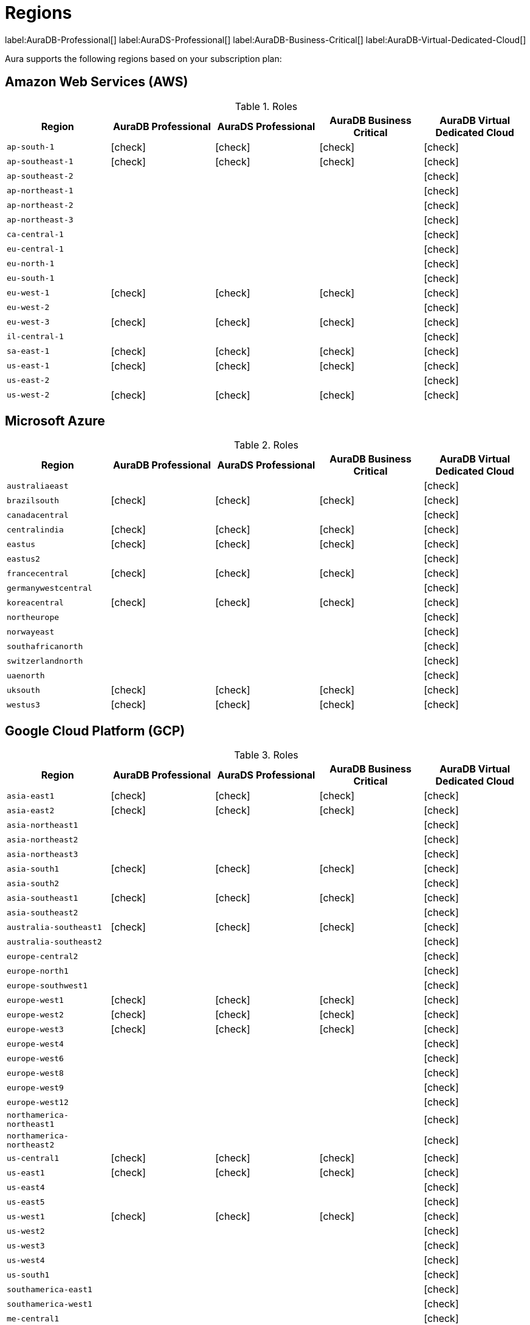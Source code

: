 [[regions]]
= Regions
:description: This page describes every region users can deploy in.
:page-aliases: auradb/managing-databases/regions.adoc

label:AuraDB-Professional[]
label:AuraDS-Professional[]
label:AuraDB-Business-Critical[]
label:AuraDB-Virtual-Dedicated-Cloud[]

Aura supports the following regions based on your subscription plan:

== Amazon Web Services (AWS)

:check-mark: icon:check[]
.Roles
[opts="header",cols="a,<,<,<,<"]
|===
| Region
| AuraDB Professional
| AuraDS Professional
| AuraDB Business Critical
| AuraDB Virtual Dedicated Cloud

| `ap-south-1`
| {check-mark}
| {check-mark}
| {check-mark}
| {check-mark}

| `ap-southeast-1`
| {check-mark}
| {check-mark}
| {check-mark}
| {check-mark}

| `ap-southeast-2`
|
|
|
| {check-mark}

| `ap-northeast-1`
|
|
|
| {check-mark}

| `ap-northeast-2`
|
|
|
| {check-mark}

| `ap-northeast-3`
|
|
|
| {check-mark}

| `ca-central-1`
|
|
|
| {check-mark}

| `eu-central-1`
|
|
|
| {check-mark}

| `eu-north-1`
|
|
|
| {check-mark}

| `eu-south-1`
|
|
|
| {check-mark}

| `eu-west-1`
| {check-mark}
| {check-mark}
| {check-mark}
| {check-mark}

| `eu-west-2`
|
|
|
| {check-mark}

| `eu-west-3`
| {check-mark}
| {check-mark}
| {check-mark}
| {check-mark}

| `il-central-1`
|
|
|
| {check-mark}

| `sa-east-1`
| {check-mark}
| {check-mark}
| {check-mark}
| {check-mark}

| `us-east-1`
| {check-mark}
| {check-mark}
| {check-mark}
| {check-mark}

| `us-east-2`
|
|
|
| {check-mark}

| `us-west-2`
| {check-mark}
| {check-mark}
| {check-mark}
| {check-mark}
|===

== Microsoft Azure

:check-mark: icon:check[]
.Roles
[opts="header",cols="a,<,<,<,<"]
|===
| Region
| AuraDB Professional
| AuraDS Professional
| AuraDB Business Critical
| AuraDB Virtual Dedicated Cloud

| `australiaeast`
|
|
|
| {check-mark}

| `brazilsouth`
| {check-mark}
| {check-mark}
| {check-mark}
| {check-mark}

| `canadacentral`
|
|
|
| {check-mark}

| `centralindia`
| {check-mark}
| {check-mark}
| {check-mark}
| {check-mark}

| `eastus`
| {check-mark}
| {check-mark}
| {check-mark}
| {check-mark}

| `eastus2`
|
|
|
| {check-mark}

| `francecentral`
| {check-mark}
| {check-mark}
| {check-mark}
| {check-mark}

| `germanywestcentral`
|
|
|
| {check-mark}

| `koreacentral`
| {check-mark}
| {check-mark}
| {check-mark}
| {check-mark}

| `northeurope`
|
|
|
| {check-mark}

| `norwayeast`
|
|
|
| {check-mark}

| `southafricanorth`
|
|
|
| {check-mark}

| `switzerlandnorth`
|
|
|
| {check-mark}

| `uaenorth`
|
|
|
| {check-mark}

| `uksouth`
| {check-mark}
| {check-mark}
| {check-mark}
| {check-mark}

| `westus3`
| {check-mark}
| {check-mark}
| {check-mark}
| {check-mark}
|===

== Google Cloud Platform (GCP)

:check-mark: icon:check[]
.Roles
[opts="header",cols="a,<,<,<,<"]
|===
| Region
| AuraDB Professional
| AuraDS Professional
| AuraDB Business Critical
| AuraDB Virtual Dedicated Cloud

| `asia-east1`
| {check-mark}
| {check-mark}
| {check-mark}
| {check-mark}

| `asia-east2`
| {check-mark}
| {check-mark}
| {check-mark}
| {check-mark}

| `asia-northeast1`
|
|
|
| {check-mark}

| `asia-northeast2`
|
|
|
| {check-mark}

| `asia-northeast3`
|
|
|
| {check-mark}

| `asia-south1`
| {check-mark}
| {check-mark}
| {check-mark}
| {check-mark}

| `asia-south2`
|
|
|
| {check-mark}

| `asia-southeast1`
| {check-mark}
| {check-mark}
| {check-mark}
| {check-mark}

| `asia-southeast2`
|
|
|
| {check-mark}

| `australia-southeast1`
| {check-mark}
| {check-mark}
| {check-mark}
| {check-mark}

| `australia-southeast2`
|
|
|
| {check-mark}

| `europe-central2`
|
|
|
| {check-mark}

| `europe-north1`
|
|
|
| {check-mark}

| `europe-southwest1`
|
|
|
| {check-mark}

| `europe-west1`
| {check-mark}
| {check-mark}
| {check-mark}
| {check-mark}

| `europe-west2`
| {check-mark}
| {check-mark}
| {check-mark}
| {check-mark}

| `europe-west3`
| {check-mark}
| {check-mark}
| {check-mark}
| {check-mark}

| `europe-west4`
|
|
|
| {check-mark}

| `europe-west6`
|
|
|
| {check-mark}

| `europe-west8`
|
|
|
| {check-mark}

| `europe-west9`
|
|
|
| {check-mark}

| `europe-west12`
|
|
|
| {check-mark}

| `northamerica-northeast1`
|
|
|
| {check-mark}

| `northamerica-northeast2`
|
|
|
| {check-mark}

| `us-central1`
| {check-mark}
| {check-mark}
| {check-mark}
| {check-mark}

| `us-east1`
| {check-mark}
| {check-mark}
| {check-mark}
| {check-mark}

| `us-east4`
|
|
|
| {check-mark}

| `us-east5`
|
|
|
| {check-mark}

| `us-west1`
| {check-mark}
| {check-mark}
| {check-mark}
| {check-mark}

| `us-west2`
|
|
|
| {check-mark}

| `us-west3`
|
|
|
| {check-mark}

| `us-west4`
|
|
|
| {check-mark}

| `us-south1`
|
|
|
| {check-mark}

| `southamerica-east1`
|
|
|
| {check-mark}

| `southamerica-west1`
|
|
|
| {check-mark}

| `me-central1`
|
|
|
| {check-mark}

| `me-west1`
|
|
|
| {check-mark}
|===